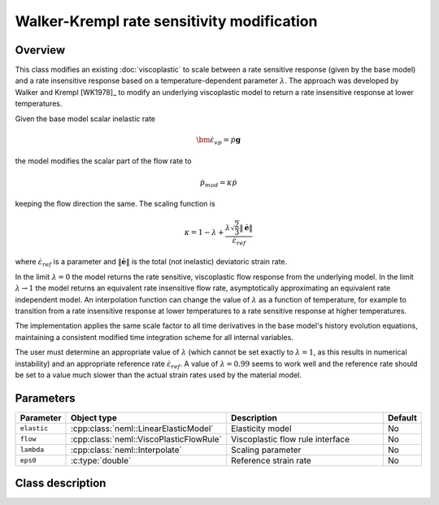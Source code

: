 Walker-Krempl rate sensitivity modification
===========================================

Overview
--------

This class modifies an existing :doc:`viscoplastic` to scale
between a rate sensitive response (given by the base model) and a 
rate insensitive response based on a temperature-dependent
parameter :math:`\lambda`.
The approach was developed by Walker and Krempl [WK1978]_ to modify an 
underlying viscoplastic model to return a rate insensitive response
at lower temperatures.

Given the base model scalar inelastic rate 

.. math::
   \dot{\bm{\varepsilon}}_{vp} = \dot{p} \mathbf{g}

the model modifies the scalar part of the flow rate to

.. math::
   \dot{p}_{mod} = \kappa \dot{p}

keeping the flow direction the same.  The scaling function is

.. math::
   \kappa = 1 - \lambda + \frac{\lambda \sqrt{\frac{2}{3}} \left\Vert \dot{\boldsymbol{e}}\right\Vert }{\dot{\varepsilon}_{ref}}

where :math:`\dot{\varepsilon}_{ref}` is a parameter and 
:math:`\left\Vert \dot{\boldsymbol{e}}\right\Vert` is the total (not inelastic) deviatoric strain rate.

In the limit :math:`\lambda = 0` the model returns the rate sensitive, viscoplastic flow response from the underlying model.
In the limit :math:`\lambda \rightarrow 1` the model returns an equivalent rate
insensitive flow rate, asymptotically approximating an equivalent rate
independent model.  An interpolation function can change the value of
:math:`\lambda` as a function of temperature, for example to transition
from a rate insensitive response at lower temperatures to a rate
sensitive response at higher temperatures.

The implementation applies the same scale factor to all time derivatives in
the base model's history evolution equations, maintaining a consistent
modified time integration scheme for all internal variables.

The user must determine an appropriate value of :math:`\lambda` (which
cannot be set exactly to :math:`\lambda = 1`, as this results in numerical
instability) and an appropriate reference rate :math:`\dot{\varepsilon}_{ref}`.
A value of :math:`\lambda = 0.99` seems to work well and the
reference rate should be set to a value much slower than the actual 
strain rates used by the material model.

Parameters
----------

.. csv-table::
   :header: "Parameter", "Object type", "Description", "Default"
   :widths: 12, 30, 50, 8

   ``elastic``, :cpp:class:`neml::LinearElasticModel`, Elasticity model, No
   ``flow``, :cpp:class:`neml::ViscoPlasticFlowRule`, Viscoplastic flow rule interface, No
   ``lambda``, :cpp:class:`neml::Interpolate`, Scaling parameter, No
   ``eps0``, :c:type:`double`, Reference strain rate, No

Class description
-----------------

.. doxygenclass:: neml::WalkerKremplSwitchRule
   :members:
   :undoc-members:

